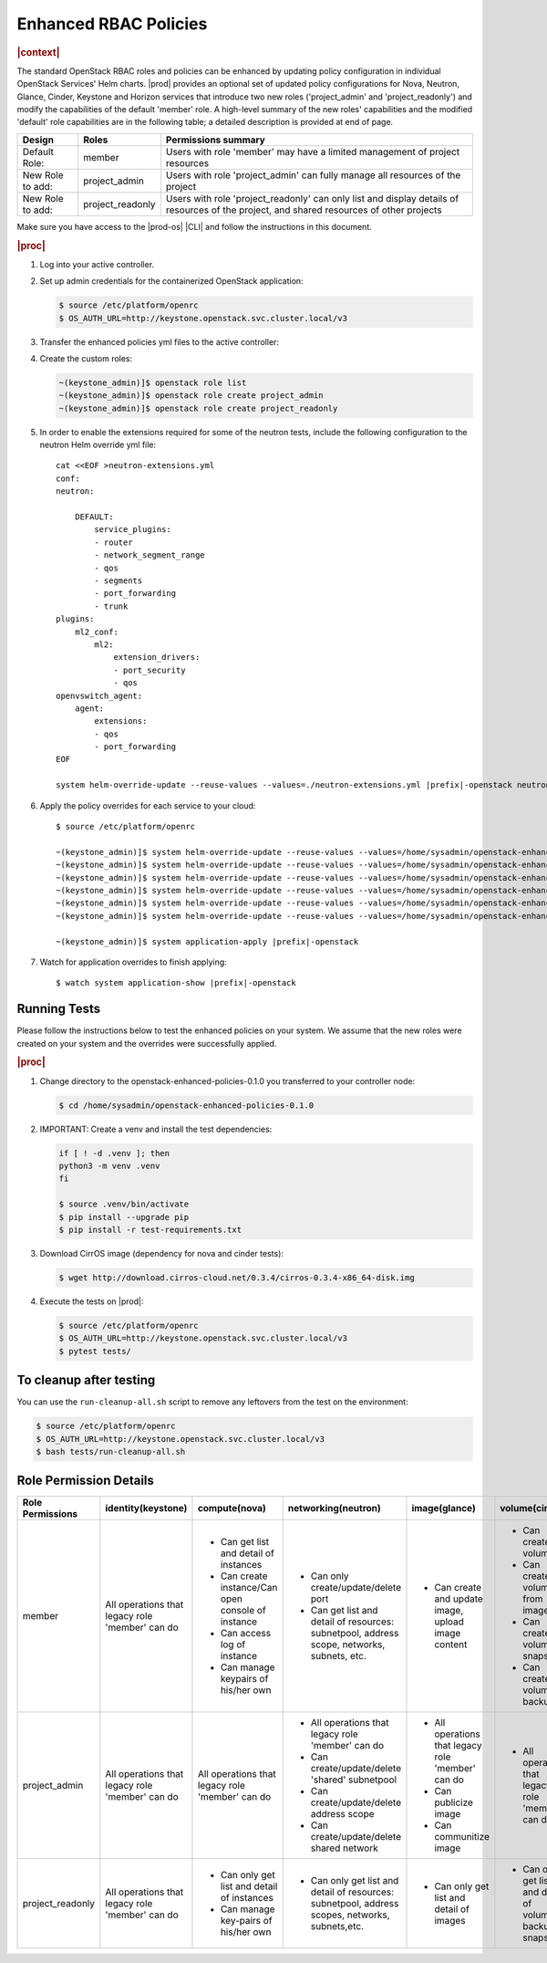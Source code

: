 
.. _enhanced-rbac-policies:

======================
Enhanced RBAC Policies
======================

.. rubric:: |context|

The standard OpenStack RBAC roles and policies can be enhanced by updating
policy configuration in individual OpenStack Services' Helm charts.  |prod|
provides an optional set of updated policy configurations for Nova, Neutron,
Glance, Cinder, Keystone and Horizon services that introduce two new roles
('project_admin' and 'project_readonly') and modify the capabilities of the
default 'member' role.  A high-level summary of the new roles' capabilities and
the modified 'default' role capabilities are in the following table; a detailed
description is provided at end of page.

.. table::
    :widths: auto

    +------------------+------------------+---------------------------------------------------------------------------------------------------------------------------------------------+
    | Design           | Roles            | Permissions summary                                                                                                                         |
    +==================+==================+=============================================================================================================================================+
    | Default Role:    | member           | Users with role 'member' may have a limited management of project resources                                                                 |
    +------------------+------------------+---------------------------------------------------------------------------------------------------------------------------------------------+
    | New Role to add: | project_admin    | Users with role 'project_admin' can fully manage all resources of the project                                                               |
    +------------------+------------------+---------------------------------------------------------------------------------------------------------------------------------------------+
    | New Role to add: | project_readonly | Users with role 'project_readonly' can only list and display details of resources of the project, and shared resources of other projects    |
    +------------------+------------------+---------------------------------------------------------------------------------------------------------------------------------------------+

Make sure you have access to the |prod-os| |CLI| and follow the instructions in
this document.

.. rubric:: |proc|

#.  Log into your active controller.

#.  Set up admin credentials for the containerized OpenStack application:

    .. code-block:: none

        $ source /etc/platform/openrc
        $ OS_AUTH_URL=http://keystone.openstack.svc.cluster.local/v3

#.  Transfer the enhanced policies yml files to the active controller:

    .. only:: partner

        .. include:: /_includes/enhanced-rbac-policies.rest
            :start-after: tar-xvf-begin
            :end-before: tar-xvf-end

    .. only:: starlingx

        .. include:: /_includes/enhanced-rbac-policies.rest
            :start-after: r1_begin
            :end-before: r1_end

#.  Create the custom roles:

    .. code-block:: none

        ~(keystone_admin)]$ openstack role list
        ~(keystone_admin)]$ openstack role create project_admin
        ~(keystone_admin)]$ openstack role create project_readonly

#.  In order to enable the extensions required for some of the neutron tests,
    include the following configuration to the neutron Helm override yml file:

    .. parsed-literal::

        cat <<EOF >neutron-extensions.yml
        conf:
        neutron:

            DEFAULT:
                service_plugins:
                - router
                - network_segment_range
                - qos
                - segments
                - port_forwarding
                - trunk
        plugins:
            ml2_conf:
                ml2:
                    extension_drivers:
                    - port_security
                    - qos
        openvswitch_agent:
            agent:
                extensions:
                - qos
                - port_forwarding
        EOF

        system helm-override-update --reuse-values --values=./neutron-extensions.yml |prefix|-openstack neutron openstack

#.  Apply the policy overrides for each service to your cloud:

    .. parsed-literal::

        $ source /etc/platform/openrc

        ~(keystone_admin)]$ system helm-override-update --reuse-values --values=/home/sysadmin/openstack-enhanced-policies-0.1.0/keystone-policy-overrides.yml |prefix|-openstack keystone openstack
        ~(keystone_admin)]$ system helm-override-update --reuse-values --values=/home/sysadmin/openstack-enhanced-policies-0.1.0/cinder-policy-overrides.yml |prefix|-openstack cinder openstack
        ~(keystone_admin)]$ system helm-override-update --reuse-values --values=/home/sysadmin/openstack-enhanced-policies-0.1.0/nova-policy-overrides.yml |prefix|-openstack nova openstack
        ~(keystone_admin)]$ system helm-override-update --reuse-values --values=/home/sysadmin/openstack-enhanced-policies-0.1.0/neutron-policy-overrides.yml |prefix|-openstack neutron openstack
        ~(keystone_admin)]$ system helm-override-update --reuse-values --values=/home/sysadmin/openstack-enhanced-policies-0.1.0/glance-policy-overrides.yml |prefix|-openstack glance openstack
        ~(keystone_admin)]$ system helm-override-update --reuse-values --values=/home/sysadmin/openstack-enhanced-policies-0.1.0/horizon-policy-overrides.yml |prefix|-openstack horizon openstack

        ~(keystone_admin)]$ system application-apply |prefix|-openstack

#.  Watch for application overrides to finish applying:

    .. parsed-literal::

        $ watch system application-show |prefix|-openstack

-------------
Running Tests
-------------

Please follow the instructions below to test the enhanced policies on your
system. We assume that the new roles were created on your system and the
overrides were successfully applied.

.. rubric:: |proc|

#.  Change directory to the openstack-enhanced-policies-0.1.0 you transferred
    to your controller node:

    .. code-block:: none

        $ cd /home/sysadmin/openstack-enhanced-policies-0.1.0

#.  IMPORTANT: Create a venv and install the test dependencies:

    .. code-block:: none

        if [ ! -d .venv ]; then
        python3 -m venv .venv
        fi

        $ source .venv/bin/activate
        $ pip install --upgrade pip
        $ pip install -r test-requirements.txt

#.  Download CirrOS image (dependency for nova and cinder tests):

    .. code-block:: none

        $ wget http://download.cirros-cloud.net/0.3.4/cirros-0.3.4-x86_64-disk.img

#.  Execute the tests on |prod|:

    .. code-block:: none

        $ source /etc/platform/openrc
        $ OS_AUTH_URL=http://keystone.openstack.svc.cluster.local/v3
        $ pytest tests/

------------------------
To cleanup after testing
------------------------

You can use the ``run-cleanup-all.sh`` script to remove any leftovers from the
test on the environment:

.. code-block:: none

    $ source /etc/platform/openrc
    $ OS_AUTH_URL=http://keystone.openstack.svc.cluster.local/v3
    $ bash tests/run-cleanup-all.sh

-----------------------
Role Permission Details
-----------------------

.. table::
    :widths: auto

    +-------------------+---------------------------------------------------+-------------------------------------------------------+--------------------------------------------------------------------------------------------------+-------------------------------------------------------+----------------------------------------------------------------+
    | Role Permissions  | identity(keystone)                                |  compute(nova)                                        | networking(neutron)                                                                              | image(glance)                                         | volume(cinder)                                                 |
    +===================+===================================================+=======================================================+==================================================================================================+=======================================================+================================================================+
    |    member         | All operations that legacy role 'member' can do   | - Can get list and detail of instances                | - Can only create/update/delete port                                                             | - Can create and update image, upload image content   | - Can create volume                                            |
    |                   |                                                   | - Can create instance/Can open console of instance    | - Can get list and detail of resources: subnetpool, address scope, networks, subnets, etc.       |                                                       | - Can create volume from image                                 |
    |                   |                                                   | - Can access log of instance                          |                                                                                                  |                                                       | - Can create volume snapshot                                   |
    |                   |                                                   | - Can manage keypairs of his/her own                  |                                                                                                  |                                                       | - Can create volume-backup                                     |
    |                   |                                                   |                                                       |                                                                                                  |                                                       |                                                                |
    +-------------------+---------------------------------------------------+-------------------------------------------------------+--------------------------------------------------------------------------------------------------+-------------------------------------------------------+----------------------------------------------------------------+
    | project_admin     | All operations that legacy role 'member' can do   | All operations that legacy role 'member' can do       | - All operations that legacy role 'member' can do                                                | - All operations that legacy role 'member' can do     | - All operations that legacy role 'member' can do              |
    |                   |                                                   |                                                       | - Can create/update/delete 'shared' subnetpool                                                   | - Can publicize image                                 |                                                                |
    |                   |                                                   |                                                       | - Can create/update/delete address scope                                                         | - Can communitize image                               |                                                                |
    |                   |                                                   |                                                       | - Can create/update/delete shared network                                                        |                                                       |                                                                |
    +-------------------+---------------------------------------------------+-------------------------------------------------------+--------------------------------------------------------------------------------------------------+-------------------------------------------------------+----------------------------------------------------------------+
    | project_readonly  | All operations that legacy role 'member' can do   | - Can only get list and detail of instances           | - Can only get list and detail of resources: subnetpool, address scopes, networks, subnets,etc.  | - Can only get list and detail of images              | - Can only get list and detail of volumes, backups, snapshots  |
    |                   |                                                   | - Can manage key-pairs of his/her own                 |                                                                                                  |                                                       |                                                                |
    +-------------------+---------------------------------------------------+-------------------------------------------------------+--------------------------------------------------------------------------------------------------+-------------------------------------------------------+----------------------------------------------------------------+
